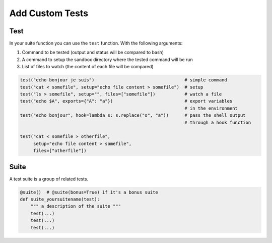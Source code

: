 Add Custom Tests
================

Test
----

In your suite function you can use the ``test`` function. With the
following arguments:

1. Command to be tested (output and status will be compared to bash)
2. A command to setup the sandbox directory where the tested command
   will be run
3. List of files to watch (the content of each file will be compared)

.. code:: python

   test("echo bonjour je suis")                                  # simple command
   test("cat < somefile", setup="echo file content > somefile")  # setup
   test("ls > somefile", setup="", files=["somefile"])           # watch a file
   test("echo $A", exports={"A": "a"})                           # export variables
                                                                 # in the environment
   test("echo bonjour", hook=lambda s: s.replace("o", "a"))      # pass the shell output
                                                                 # through a hook function

   test("cat < somefile > otherfile",
        setup="echo file content > somefile",
        files=["otherfile"])

Suite
-----

A test suite is a group of related tests.

.. code:: python

   @suite()  # @suite(bonus=True) if it's a bonus suite
   def suite_yoursuitename(test):
       """ a description of the suite """
       test(...)
       test(...)
       test(...)
